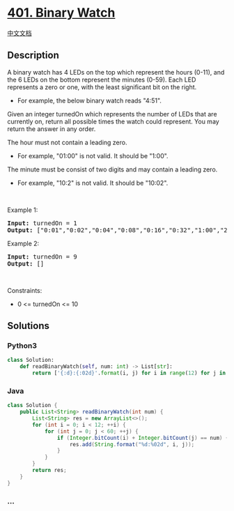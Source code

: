 * [[https://leetcode.com/problems/binary-watch][401. Binary Watch]]
  :PROPERTIES:
  :CUSTOM_ID: binary-watch
  :END:
[[./solution/0400-0499/0401.Binary Watch/README.org][中文文档]]

** Description
   :PROPERTIES:
   :CUSTOM_ID: description
   :END:

#+begin_html
  <p>
#+end_html

A binary watch has 4 LEDs on the top which represent the hours (0-11),
and the 6 LEDs on the bottom represent the minutes (0-59). Each LED
represents a zero or one, with the least significant bit on the right.

#+begin_html
  </p>
#+end_html

#+begin_html
  <ul>
#+end_html

#+begin_html
  <li>
#+end_html

For example, the below binary watch reads "4:51".

#+begin_html
  </li>
#+end_html

#+begin_html
  </ul>
#+end_html

#+begin_html
  <p>
#+end_html

#+begin_html
  </p>
#+end_html

#+begin_html
  <p>
#+end_html

Given an integer turnedOn which represents the number of LEDs that are
currently on, return all possible times the watch could represent. You
may return the answer in any order.

#+begin_html
  </p>
#+end_html

#+begin_html
  <p>
#+end_html

The hour must not contain a leading zero.

#+begin_html
  </p>
#+end_html

#+begin_html
  <ul>
#+end_html

#+begin_html
  <li>
#+end_html

For example, "01:00" is not valid. It should be "1:00".

#+begin_html
  </li>
#+end_html

#+begin_html
  </ul>
#+end_html

#+begin_html
  <p>
#+end_html

The minute must be consist of two digits and may contain a leading zero.

#+begin_html
  </p>
#+end_html

#+begin_html
  <ul>
#+end_html

#+begin_html
  <li>
#+end_html

For example, "10:2" is not valid. It should be "10:02".

#+begin_html
  </li>
#+end_html

#+begin_html
  </ul>
#+end_html

#+begin_html
  <p>
#+end_html

 

#+begin_html
  </p>
#+end_html

#+begin_html
  <p>
#+end_html

Example 1:

#+begin_html
  </p>
#+end_html

#+begin_html
  <pre><strong>Input:</strong> turnedOn = 1
  <strong>Output:</strong> ["0:01","0:02","0:04","0:08","0:16","0:32","1:00","2:00","4:00","8:00"]
  </pre>
#+end_html

#+begin_html
  <p>
#+end_html

Example 2:

#+begin_html
  </p>
#+end_html

#+begin_html
  <pre><strong>Input:</strong> turnedOn = 9
  <strong>Output:</strong> []
  </pre>
#+end_html

#+begin_html
  <p>
#+end_html

 

#+begin_html
  </p>
#+end_html

#+begin_html
  <p>
#+end_html

Constraints:

#+begin_html
  </p>
#+end_html

#+begin_html
  <ul>
#+end_html

#+begin_html
  <li>
#+end_html

0 <= turnedOn <= 10

#+begin_html
  </li>
#+end_html

#+begin_html
  </ul>
#+end_html

** Solutions
   :PROPERTIES:
   :CUSTOM_ID: solutions
   :END:

#+begin_html
  <!-- tabs:start -->
#+end_html

*** *Python3*
    :PROPERTIES:
    :CUSTOM_ID: python3
    :END:
#+begin_src python
  class Solution:
      def readBinaryWatch(self, num: int) -> List[str]:
          return ['{:d}:{:02d}'.format(i, j) for i in range(12) for j in range(60) if (bin(i) + bin(j)).count('1') == num]
#+end_src

*** *Java*
    :PROPERTIES:
    :CUSTOM_ID: java
    :END:
#+begin_src java
  class Solution {
      public List<String> readBinaryWatch(int num) {
          List<String> res = new ArrayList<>();
          for (int i = 0; i < 12; ++i) {
              for (int j = 0; j < 60; ++j) {
                  if (Integer.bitCount(i) + Integer.bitCount(j) == num) {
                      res.add(String.format("%d:%02d", i, j));
                  }
              }
          }
          return res;
      }
  }
#+end_src

*** *...*
    :PROPERTIES:
    :CUSTOM_ID: section
    :END:
#+begin_example
#+end_example

#+begin_html
  <!-- tabs:end -->
#+end_html
